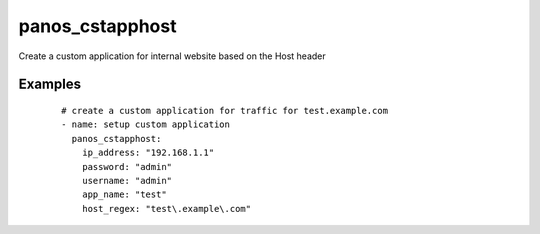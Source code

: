 .. _panos_cstapphost:

panos_cstapphost
``````````````````````````````

Create a custom application for internal website based on the Host header 

.. raw:: html

    <table>
    <tr>
    <th class="head">parameter</th>
    <th class="head">required</th>
    <th class="head">default</th>
    <th class="head">choices</th>
    <th class="head">comments</th>
    </tr>
        <tr>
    <td>username</td>
    <td>no</td>
    <td>admin</td>
    <td><ul></ul></td>
    <td>username for authentication</td>
    </tr>
        <tr>
    <td>convert_hostname</td>
    <td>no</td>
    <td></td>
    <td><ul></ul></td>
    <td>wheter convert string given as regex in a real regex</td>
    </tr>
        <tr>
    <td>app_name</td>
    <td>yes</td>
    <td></td>
    <td><ul></ul></td>
    <td>name of the new custom application</td>
    </tr>
        <tr>
    <td>host_regex</td>
    <td>yes</td>
    <td></td>
    <td><ul></ul></td>
    <td>regex to match against the Host header</td>
    </tr>
        <tr>
    <td>commit</td>
    <td>no</td>
    <td>True</td>
    <td><ul></ul></td>
    <td>commit if changed</td>
    </tr>
        <tr>
    <td>password</td>
    <td>yes</td>
    <td></td>
    <td><ul></ul></td>
    <td>password for authentication</td>
    </tr>
        <tr>
    <td>ip_address</td>
    <td>yes</td>
    <td></td>
    <td><ul></ul></td>
    <td>IP address (or hostname) of PAN-OS device</td>
    </tr>
        </table>

Examples
--------

 ::

    
    # create a custom application for traffic for test.example.com
    - name: setup custom application
      panos_cstapphost:
        ip_address: "192.168.1.1"
        password: "admin"
        username: "admin"
        app_name: "test"
        host_regex: "test\.example\.com"
